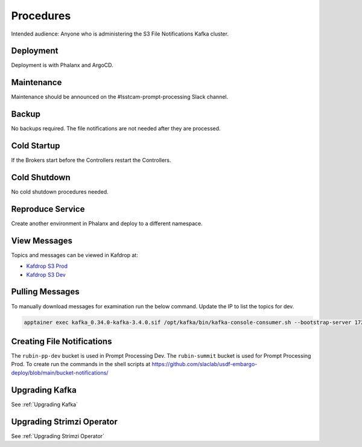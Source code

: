 ##########
Procedures
##########

Intended audience: Anyone who is administering the S3 File Notifications Kafka cluster.

Deployment
==========
.. Deployment process for the application.  Included upgrades and rollback procedures

Deployment is with Phalanx and ArgoCD.

Maintenance
===========
.. Maintenance tasks. How maintenance is communicated and carried out.

Maintenance should be announced on the #lsstcam-prompt-processing Slack channel.

Backup
======
.. Procedures for backup including how to verify backups.

No backups required.  The file notifications are not needed after they are processed.

Cold Startup
============
.. Steps if needed to recover application after downtime or disaster.

If the Brokers start before the Controllers restart the Controllers.

Cold Shutdown
=============
.. Any procedures needed to cleanly shutdown application before USDF downtime.

No cold shutdown procedures needed.

Reproduce Service
=================
.. How to reproduce service for testing purposes.

Create another environment in Phalanx and deploy to a different namespace.

.. _View_Prompt_Kafdrop_Messages:

View Messages
=============

Topics and messages can be viewed in Kafdrop at:

* `Kafdrop S3 Prod <https://usdfprod-prompt-processing.slac.stanford.edu/kafdrop-s3/>`__
* `Kafdrop S3 Dev <https://usdfdev-prompt-processing.slac.stanford.edu/kafdrop-s3/>`__

Pulling Messages
================

To manually download messages for examination run the below command.  Update the IP to list the topics for dev.

.. rst-class:: technote-wide-content

.. code-block:: bash

    apptainer exec kafka_0.34.0-kafka-3.4.0.sif /opt/kafka/bin/kafka-console-consumer.sh --bootstrap-server 172.24.10.54:9094 --topic rubin-summit-notification-6 --group test-1 --from-beginning > prompt-file-notifications.txt

.. _Creating_File_Notifications:

Creating File Notifications
===========================

The ``rubin-pp-dev`` bucket is used in Prompt Processing Dev.  The ``rubin-summit`` bucket is used for Prompt Processing Prod.  To create run the commands in the shell scripts at https://github.com/slaclab/usdf-embargo-deploy/blob/main/bucket-notifications/

Upgrading Kafka
===============

See :ref:`Upgrading Kafka`

Upgrading Strimzi Operator
==========================

See :ref:`Upgrading Strimzi Operator`